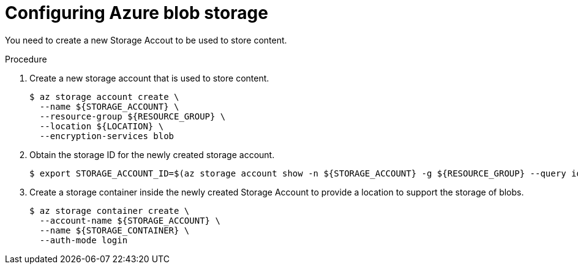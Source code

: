 // Module included in the following assemblies:
//
// * security/zero_trust_workload_identity_manageer/zero-trust-manager-oidc-federation.adoc

:_mod-docs-content-type: PROCEDURE
[id="zero-trust-manager-configure-azure-blog_{context}"]
= Configuring Azure blob storage

You need to create a new Storage Accout to be used to store content.

.Procedure

. Create a new storage account that is used to store content.
+
[source,terminal]
----
$ az storage account create \
  --name ${STORAGE_ACCOUNT} \
  --resource-group ${RESOURCE_GROUP} \
  --location ${LOCATION} \
  --encryption-services blob
----

. Obtain the storage ID for the newly created storage account.
+
[source,terminal]
----
$ export STORAGE_ACCOUNT_ID=$(az storage account show -n ${STORAGE_ACCOUNT} -g ${RESOURCE_GROUP} --query id --out tsv)
----

. Create a storage container inside the newly created Storage Account to provide a location to support the storage of blobs.
+
[source,terminal]
----
$ az storage container create \
  --account-name ${STORAGE_ACCOUNT} \
  --name ${STORAGE_CONTAINER} \
  --auth-mode login
----